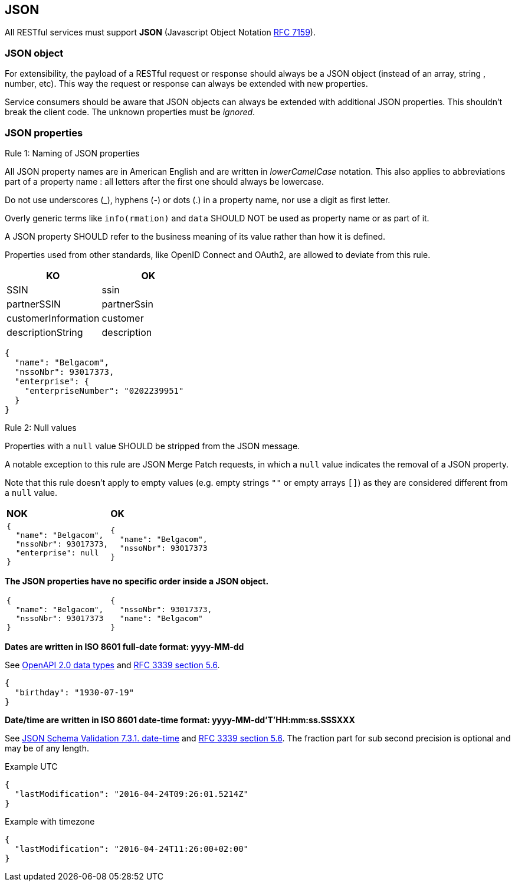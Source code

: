 == JSON

All RESTful services must support *JSON* (Javascript Object Notation https://tools.ietf.org/html/rfc7159[RFC 7159^]).


=== JSON object

For extensibility, the payload of a RESTful request or response should always be a JSON object (instead of an array, string , number, etc). This way the request or response can always be extended with new properties.

Service consumers should be aware that JSON objects can always be extended with additional JSON properties. This shouldn't break the client code. The unknown properties must be _ignored_.

=== JSON properties

[.rule, caption="Rule {counter:rule-number}: "]
.Naming of JSON properties
====
All JSON property names are in American English and are written in _lowerCamelCase_ notation.
This also applies to abbreviations part of a property name : all letters after the first one should always be lowercase.

Do not use underscores (_), hyphens (-) or dots (.) in a property name, nor use a digit as first letter.

Overly generic terms like `info(rmation)` and `data` SHOULD NOT be used as property name or as part of it.

A JSON property SHOULD refer to the business meaning of its value rather than how it is defined.

Properties used from other standards, like OpenID Connect and OAuth2, are allowed to deviate from this rule.
====

|===
|KO|OK

|SSIN | ssin
|partnerSSIN | partnerSsin
|customerInformation | customer
|descriptionString | description
|===

[subs="normal"]
```json
{
  "name": "Belgacom",
  "nssoNbr": 93017373,
  "enterprise": {
    "enterpriseNumber": "0202239951"
  }
}
```

[.rule, caption="Rule {counter:rule-number}: "]
.Null values
==========================
Properties with a `null` value SHOULD be stripped from the JSON message.

A notable exception to this rule are JSON Merge Patch requests, in which a `null` value indicates the removal of a JSON property.

Note that this rule doesn't apply to empty values (e.g. empty strings `""` or empty arrays `[]`) as they are considered different from a `null` value.
==========================

|===
|*NOK*|*OK*
a|[subs="normal"]
```json
{
  "name": "Belgacom",
  "nssoNbr": 93017373,
  "enterprise": null
}
```

a|[subs="normal"]
```json
{
  "name": "Belgacom",
  "nssoNbr": 93017373
}
```
|===

**The JSON properties have no specific order inside a JSON object.**

[cols="1,1"]
|===
a|[subs="normal"]
```json
{
  "name": "Belgacom",
  "nssoNbr": 93017373
}
```


a|[subs="normal"]
```json
{
  "nssoNbr": 93017373,
  "name": "Belgacom"
}
```
|===

**Dates are written in ISO 8601 full-date format: yyyy-MM-dd**

See https://github.com/OAI/OpenAPI-Specification/blob/master/versions/2.0.md#data-types[OpenAPI 2.0 data types^] and https://tools.ietf.org/html/rfc3339#section-5.6[RFC 3339 section 5.6^].

```json
{
  "birthday": "1930-07-19"
}
```

**Date/time are written in ISO 8601 date-time format: yyyy-MM-dd'T'HH:mm:ss.SSSXXX**

See https://tools.ietf.org/html/draft-fge-json-schema-validation-00#section-7.3.1[JSON Schema Validation 7.3.1. date-time^] and https://tools.ietf.org/html/rfc3339#section-5.6[RFC 3339 section 5.6^].
The fraction part for sub second precision is optional and may be of any length.

.Example UTC
```json
{
  "lastModification": "2016-04-24T09:26:01.5214Z"
}
```

.Example with timezone
```json
{
  "lastModification": "2016-04-24T11:26:00+02:00"
}
```
